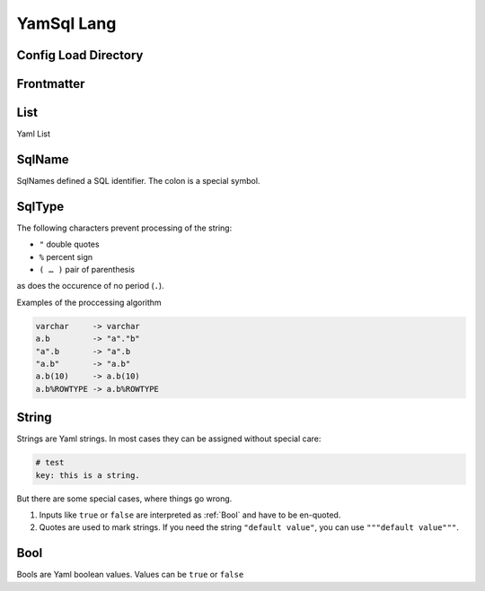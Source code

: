 YamSql Lang
===========

.. _confd:

Config Load Directory
---------------------



.. _Frontmatter:

Frontmatter
-----------

.. _List:

List
----

Yaml List

.. _SqlName:

SqlName
-------

SqlNames defined a SQL identifier. The colon is a special symbol.

.. _SqlType:

SqlType
-------

The following characters prevent processing of the string:

- ``"`` double quotes
- ``%`` percent sign
- ``( … )`` pair of parenthesis

as does the occurence of no period (``.``).

Examples of the proccessing algorithm

.. code-block:: plpgsql

 varchar     -> varchar
 a.b         -> "a"."b"
 "a".b       -> "a".b
 "a.b"       -> "a.b"
 a.b(10)     -> a.b(10)
 a.b%ROWTYPE -> a.b%ROWTYPE

.. _String:

String
------

Strings are Yaml strings. In most cases they can be assigned without special care:

.. code-block:: yaml

 # test
 key: this is a string.

But there are some special cases, where things go wrong.

1. Inputs like ``true`` or ``false`` are interpreted as :ref:`Bool` and have to be en-quoted.
2. Quotes are used to mark strings. If you need the string ``"default value"``, you can use ``"""default value"""``. 

.. _Bool:

Bool
----

Bools are Yaml boolean values. Values can be ``true`` or ``false`` 

